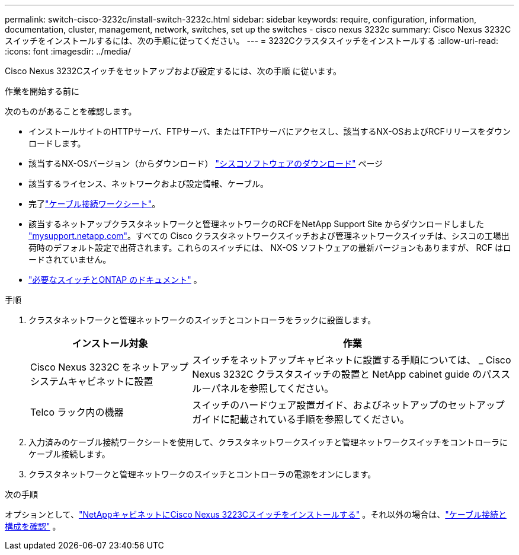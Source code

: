---
permalink: switch-cisco-3232c/install-switch-3232c.html 
sidebar: sidebar 
keywords: require, configuration, information, documentation, cluster, management, network, switches, set up the switches - cisco nexus 3232c 
summary: Cisco Nexus 3232C スイッチをインストールするには、次の手順に従ってください。 
---
= 3232Cクラスタスイッチをインストールする
:allow-uri-read: 
:icons: font
:imagesdir: ../media/


[role="lead"]
Cisco Nexus 3232Cスイッチをセットアップおよび設定するには、次の手順 に従います。

.作業を開始する前に
次のものがあることを確認します。

* インストールサイトのHTTPサーバ、FTPサーバ、またはTFTPサーバにアクセスし、該当するNX-OSおよびRCFリリースをダウンロードします。
* 該当するNX-OSバージョン（からダウンロード） https://software.cisco.com/download/home["シスコソフトウェアのダウンロード"^] ページ
* 該当するライセンス、ネットワークおよび設定情報、ケーブル。
* 完了link:setup-worksheet-3232c.html["ケーブル接続ワークシート"]。
* 該当するネットアップクラスタネットワークと管理ネットワークのRCFをNetApp Support Site からダウンロードしました http://mysupport.netapp.com/["mysupport.netapp.com"^]。すべての Cisco クラスタネットワークスイッチおよび管理ネットワークスイッチは、シスコの工場出荷時のデフォルト設定で出荷されます。これらのスイッチには、 NX-OS ソフトウェアの最新バージョンもありますが、 RCF はロードされていません。
* link:required-documentation-3232c.html["必要なスイッチとONTAP のドキュメント"] 。


.手順
. クラスタネットワークと管理ネットワークのスイッチとコントローラをラックに設置します。
+
[cols="1,2"]
|===
| インストール対象 | 作業 


 a| 
Cisco Nexus 3232C をネットアップシステムキャビネットに設置
 a| 
スイッチをネットアップキャビネットに設置する手順については、 _ Cisco Nexus 3232C クラスタスイッチの設置と NetApp cabinet guide のパススルーパネルを参照してください。



 a| 
Telco ラック内の機器
 a| 
スイッチのハードウェア設置ガイド、およびネットアップのセットアップガイドに記載されている手順を参照してください。

|===
. 入力済みのケーブル接続ワークシートを使用して、クラスタネットワークスイッチと管理ネットワークスイッチをコントローラにケーブル接続します。
. クラスタネットワークと管理ネットワークのスイッチとコントローラの電源をオンにします。


.次の手順
オプションとして、link:install-cisco-nexus-3232c.html["NetAppキャビネットにCisco Nexus 3223Cスイッチをインストールする"] 。それ以外の場合は、link:cabling-considerations-3232c.html["ケーブル接続と構成を確認"] 。
